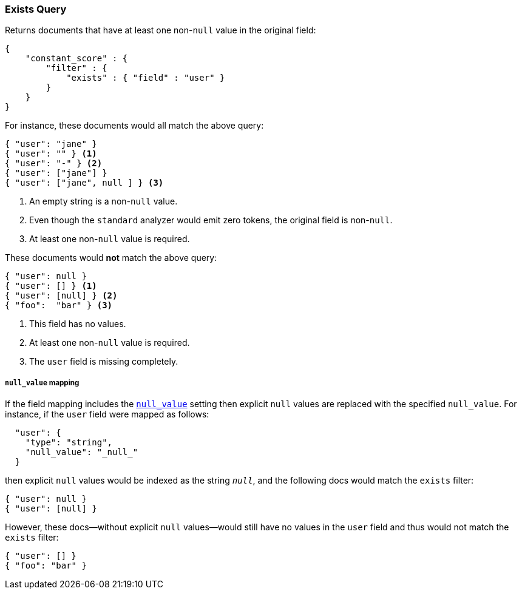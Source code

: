[[query-dsl-exists-query]]
=== Exists Query

Returns documents that have at least one non-`null` value in the original field:

[source,js]
--------------------------------------------------
{
    "constant_score" : {
        "filter" : {
            "exists" : { "field" : "user" }
        }
    }
}
--------------------------------------------------

For instance, these documents would all match the above query:

[source,js]
--------------------------------------------------
{ "user": "jane" }
{ "user": "" } <1>
{ "user": "-" } <2>
{ "user": ["jane"] }
{ "user": ["jane", null ] } <3>
--------------------------------------------------
<1> An empty string is a non-`null` value.
<2> Even though the `standard` analyzer would emit zero tokens, the original field is non-`null`.
<3> At least one non-`null` value is required.

These documents would *not* match the above query:

[source,js]
--------------------------------------------------
{ "user": null }
{ "user": [] } <1>
{ "user": [null] } <2>
{ "foo":  "bar" } <3>
--------------------------------------------------
<1> This field has no values.
<2> At least one non-`null` value is required.
<3> The `user` field is missing completely.

[float]
===== `null_value` mapping

If the field mapping includes the <<null-value,`null_value`>> setting
then explicit `null` values are replaced with the specified `null_value`.  For
instance, if the `user` field were mapped as follows:

[source,js]
--------------------------------------------------
  "user": {
    "type": "string",
    "null_value": "_null_"
  }
--------------------------------------------------

then explicit `null` values would be indexed as the string `_null_`, and the
following docs would match the `exists` filter:

[source,js]
--------------------------------------------------
{ "user": null }
{ "user": [null] }
--------------------------------------------------

However, these docs--without explicit `null` values--would still have
no values in the `user` field and thus would not match the `exists` filter:

[source,js]
--------------------------------------------------
{ "user": [] }
{ "foo": "bar" }
--------------------------------------------------


